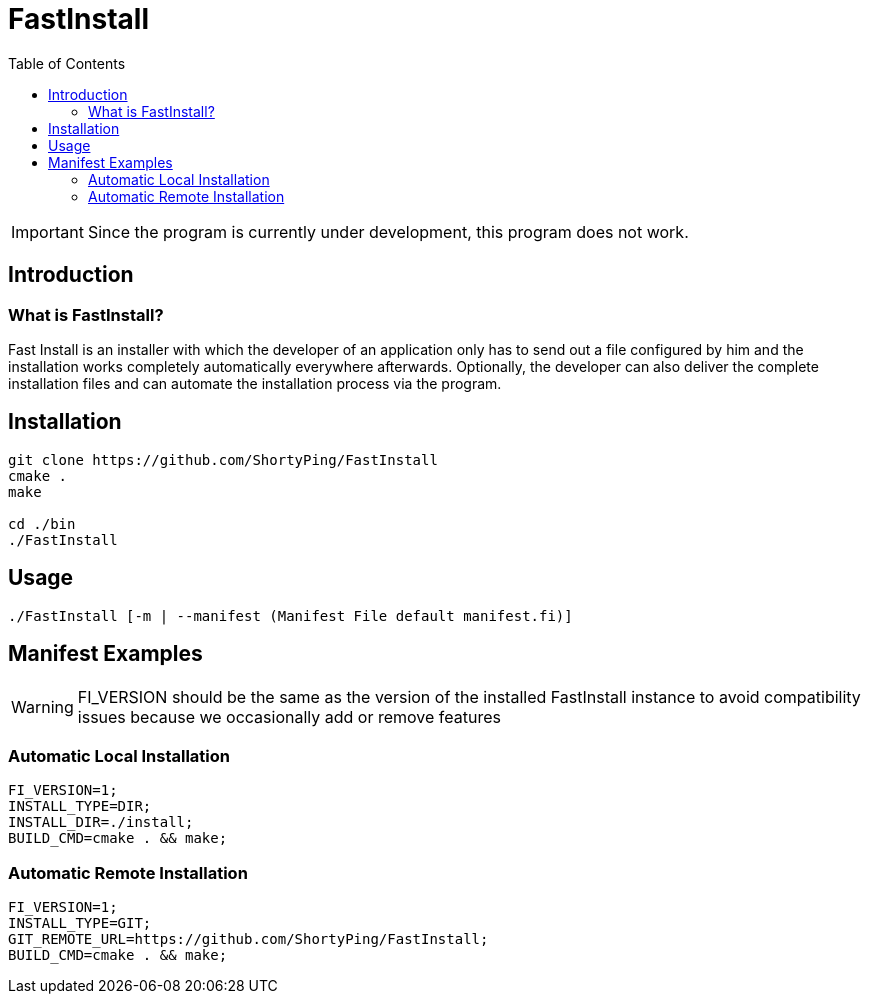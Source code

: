 = FastInstall
:toc:
:icons: font

IMPORTANT: Since the program is currently under development, this program does not work.

== Introduction
=== What is FastInstall?
Fast Install is an installer with which the developer of an application only has to send out a file configured by him and the installation works completely automatically everywhere afterwards. Optionally, the developer can also deliver the complete installation files and can automate the installation process via the program.

== Installation
[source, bash]
--
git clone https://github.com/ShortyPing/FastInstall
cmake .
make

cd ./bin
./FastInstall
--

== Usage
[source, bash]
--
./FastInstall [-m | --manifest (Manifest File default manifest.fi)]
--

== Manifest Examples

WARNING: FI_VERSION should be the same as the version of the installed FastInstall instance to avoid compatibility issues because we occasionally add or remove features

=== Automatic Local Installation
[source]
--
FI_VERSION=1;
INSTALL_TYPE=DIR;
INSTALL_DIR=./install;
BUILD_CMD=cmake . && make;
--

=== Automatic Remote Installation
[source]
--
FI_VERSION=1;
INSTALL_TYPE=GIT;
GIT_REMOTE_URL=https://github.com/ShortyPing/FastInstall;
BUILD_CMD=cmake . && make;
--
